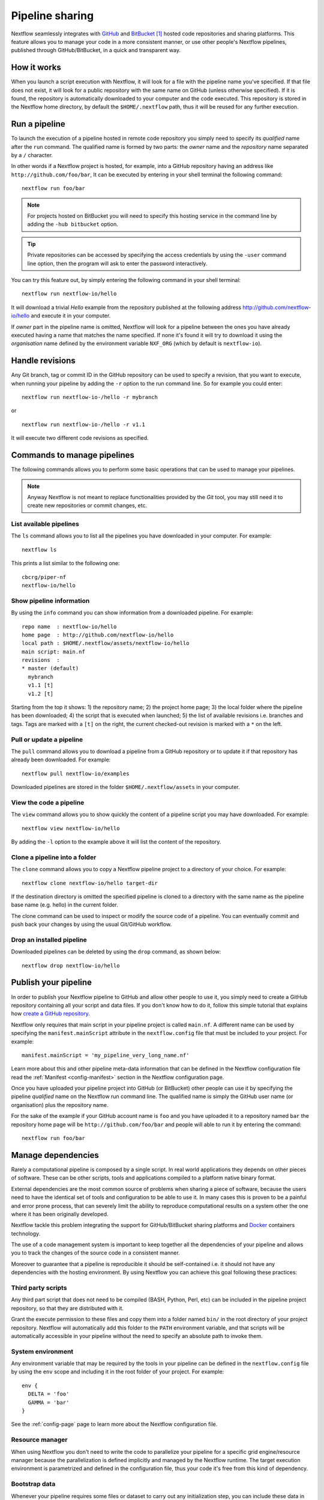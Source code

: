 .. _sharing-page:

****************************
Pipeline sharing
****************************

Nextflow seamlessly integrates with `GitHub <http://github.com>`_ and `BitBucket <http://bitbucket.org/>`_ [#]_
hosted code repositories and sharing platforms. This feature allows you to manage your code in a more consistent manner,
or use other people's Nextflow pipelines, published through GitHub/BitBucket, in a quick and transparent way.

How it works
=============

When you launch a script execution with Nextflow, it will look for a file with the pipeline name you've specified.
If that file does not exist, it will look for a public repository with the same name on GitHub (unless otherwise specified).
If it is found, the repository is automatically downloaded to your computer and the code executed. This repository is
stored in the Nextflow home directory, by default the ``$HOME/.nextflow`` path, thus it will be reused for any further
execution.

Run a pipeline
================

To launch the execution of a pipeline hosted in remote code repository you simply need to specify its `qualified` name
after the ``run`` command. The qualified name is formed by two parts: the `owner` name and the `repository` name
separated by a ``/`` character.

In other words if a Nextflow project is hosted, for example, into a GitHub repository having an address like
``http://github.com/foo/bar``, It can be executed by entering in your shell terminal the following command::

    nextflow run foo/bar

.. note:: For projects hosted on BitBucket you will need to specify this hosting service in the command line by adding the
  ``-hub bitbucket`` option.

.. tip:: Private repositories can be accessed by specifying the access credentials by using the ``-user`` command
  line option, then the program will ask to enter the password interactively.


You can try this feature out, by simply entering the following command in your shell terminal::

    nextflow run nextflow-io/hello

It will download a trivial `Hello` example from the repository published at the following address
http://github.com/nextflow-io/hello and execute it in your computer.

If `owner` part in the pipeline name is omitted, Nextflow will look for a pipeline between the ones you have
already executed having a name that matches the name specified. If none it's found it will try to download
it using the `organisation` name defined by the environment variable ``NXF_ORG`` (which by default is ``nextflow-io``).


Handle revisions
==================

Any Git branch, tag or commit ID in the GitHub repository can be used to specify a revision, that you want to execute,
when running your pipeline by adding the ``-r`` option to the run command line. So for example you could enter::

    nextflow run nextflow-io-/hello -r mybranch

or ::

    nextflow run nextflow-io-/hello -r v1.1


It will execute two different code revisions as specified.

Commands to manage pipelines
============================

The following commands allows you to perform some basic operations that can be used to manage your pipelines.

.. note:: Anyway Nextflow is not meant to replace functionalities provided by the `Git` tool, you may still need it to create new
  repositories or commit changes, etc.

List available pipelines
-------------------------

The ``ls`` command allows you to list all the pipelines you have downloaded in your computer. For example::

    nextflow ls

This prints a list similar to the following one::

    cbcrg/piper-nf
    nextflow-io/hello


Show pipeline information
--------------------------

By using the ``info`` command you can show information from a downloaded pipeline. For example::

     repo name  : nextflow-io/hello
     home page  : http://github.com/nextflow-io/hello
     local path : $HOME/.nextflow/assets/nextflow-io/hello
     main script: main.nf
     revisions  :
     * master (default)
       mybranch
       v1.1 [t]
       v1.2 [t]

Starting from the top it shows: 1) the repository name; 2) the project home page; 3) the local folder where the
pipeline has been downloaded; 4) the script that is executed when launched; 5) the list of available
revisions i.e. branches and tags. Tags are marked with a ``[t]`` on the right, the current checked-out revision is
marked with a ``*`` on the left.

Pull or update a pipeline
--------------------------

The ``pull`` command allows you to download a pipeline from a GitHub repository or to update it if
that repository has already been downloaded. For example::

    nextflow pull nextflow-io/examples

Downloaded pipelines are stored in the folder ``$HOME/.nextflow/assets`` in your computer.


View the code a pipeline
--------------------------

The ``view`` command allows you to show quickly the content of a pipeline script you may have downloaded. For example::

    nextflow view nextflow-io/hello

By adding the ``-l`` option to the example above it will list the content of the repository.


Clone a pipeline into a folder
-------------------------------

The ``clone`` command allows you to copy a Nextflow pipeline project to a directory of your choice. For example::

    nextflow clone nextflow-io/hello target-dir

If the destination directory is omitted the specified pipeline is cloned to a directory with the same name as the
pipeline base name (e.g. hello) in the current folder.

The clone command can be used to inspect or modify the source code of a pipeline. You can eventually commit and push
back your changes by using the usual Git/GitHub workflow.

Drop an installed pipeline
---------------------------

Downloaded pipelines can be deleted by using the ``drop`` command, as shown below::

    nextflow drop nextflow-io/hello


Publish your pipeline
======================

In order to publish your Nextflow pipeline to GitHub and allow other people to use it, you simply need to create a
GitHub repository containing all your script and data files. If you don't know how to do it, follow this simple tutorial
that explains how `create a GitHub repository <https://help.github.com/articles/create-a-repo>`_.

Nextflow only requires that main script in your pipeline project is called ``main.nf``. A different name can be
used by specifying the ``manifest.mainScript`` attribute in the ``nextflow.config`` file that must be
included to your project. For example::

  manifest.mainScript = 'my_pipeline_very_long_name.nf'

Learn more about this and other pipeline meta-data information that can be defined in the Nextflow configuration file
read the :ref:`Manifest <config-manifest>` section in the Nextflow configuration page.

Once you have uploaded your pipeline project into GitHub (or BitBucket) other people can use it by specifying the
pipeline `qualified` name on the Nextflow run command line. The qualified name is simply the GitHub user name
(or organisation) plus the repository name.

For the sake of the example if your GitHub account name is ``foo`` and you have uploaded it to a repository named ``bar`` the
repository home page will be ``http://github.com/foo/bar`` and people will able to run it by entering the command::

  nextflow run foo/bar



Manage dependencies
=====================

Rarely a computational pipeline is composed by a single script. In real world applications they depends on other
pieces of software. These can be other scripts, tools and applications compiled to a platform native binary format.

External dependencies are the most common source of problems when sharing a piece of software, because the
users need to have the identical set of tools and configuration to be able to use it. In many cases this is proven to be
a painful and error prone process, that can severely limit the ability to reproduce computational results on a system other
the one where it has been originally developed.

Nextflow tackle this problem integrating the support for GitHub/BitBucket sharing platforms and `Docker <http://www.docker.com>`_ containers technology.

The use of a code management system is important to keep together all the dependencies of your
pipeline and allows you to track the changes of the source code in a consistent manner.

Moreover to guarantee that a pipeline is reproducible it should be self-contained i.e. it should not have any
dependencies with the hosting environment. By using Nextflow you can achieve this goal following these practices:

Third party scripts
--------------------

Any third part script that does not need to be compiled (BASH, Python, Perl, etc) can be included in the pipeline
project repository, so that they are distributed with it.

Grant the execute permission to these files and copy them into a folder named ``bin/`` in the root directory of your
project repository. Nextflow will automatically add this folder to the ``PATH`` environment variable, and that scripts
will be automatically accessible in your pipeline without the need to specify an absolute path to invoke them.

System environment
--------------------

Any environment variable that may be required by the tools in your pipeline can be defined in the ``nextflow.config`` file
by using the ``env`` scope and including it in the root folder of your project. For example::

  env {
    DELTA = 'foo'
    GAMMA = 'bar'
  }


See the :ref:`config-page` page to learn more about the Nextflow configuration file.

Resource manager
--------------------

When using Nextflow you don't need to write the code to parallelize your pipeline for a specific grid engine/resource
manager because the parallelization is defined implicitly and managed by the Nextflow runtime. The target execution
environment is parametrized and defined in the configuration file, thus your code it's free from this kind of dependency.

Bootstrap data
--------------------

Whenever your pipeline requires some files or dataset to carry out any initialization step, you
can include these data in the pipeline repository itself and distribute along with it.

To reference this data in your pipeline script in a portable manner (i.e. without the need to use a static absolute path)
use the implicit variable ``baseDir`` which locates the base directory of your pipeline project.

For example, you can create a folder named ``dataset/`` in your repository root folder and copy there the
required files you may need. Then in your script you can access it writing::

   sequences = file("$baseDir/dataset/sequences.fa")
   sequences.splitFasta {
        println it
    }

User inputs
-------------

Nextflow scripts can be easily parametrised to allows users to provide their own input data. Simply declare on the
top of your script all the parameters it may require as shown below::

  params.my_input = 'default input file'
  params.my_output = 'default output path'
  params.my_flag = false
  ..

The actual parameter values can be provided when launching the script execution on the command line
by prefixed the parameter name with a double ``--`` character. For example::

  nextflow run <your pipeline> --my_input /path/to/input/file --my_output /other/path --my_flag true




Binary applications
--------------------

Docker allows you to ship any binary dependencies that you may have in your pipeline in a portable image
that is downloaded on-demand and can be executed on any platform where a Docker engine is installed.

In order to use it with Nextflow, create a Docker image containing the tools needed by your pipeline and make it available
in the `Docker registry <https://registry.hub.docker.com>`_.

Then declare in the ``nextflow.config`` file, that you will include in your project, the name of the Docker image you
have created. For example::

  process.container = 'my-docker-image'
  docker.enabled = true

In this way when the pipeline execution is started, it will automatically download the required Docker image and execute
with it.


Read :ref:`docker-page` page to lean more how use Docker containers with Nextflow.


This mix of technologies make it possible to write self-contained and truly reproducible pipeline which requires
zero configuration and be reproduced in any system having a Java VM and Docker engine installed.


.. [#] BitBucket provides two types of version control system: `Git` and `Mercurial`. Nextflow it supports only the `Git` one.
